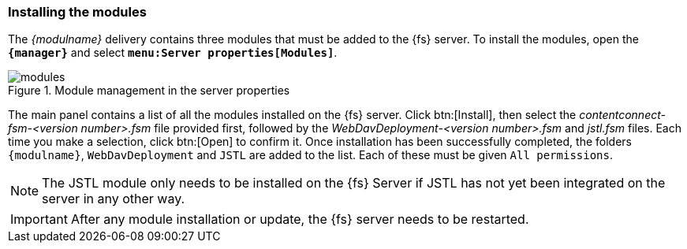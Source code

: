 [[install]]
=== Installing the modules
The _{modulname}_ delivery contains three modules that must be added to the {fs} server.
To install the modules, open the `*{manager}*` and select `*menu:Server properties[Modules]*`.

[[modules]]
.Module management in the server properties
image::modules.png[]

The main panel contains a list of all the modules installed on the {fs} server.
Click btn:[Install], then select the _contentconnect-fsm-<version number>.fsm_ file provided first, followed by the _WebDavDeployment-<version number>.fsm_ and _jstl.fsm_ files.
Each time you make a selection, click btn:[Open] to confirm it.
Once installation has been successfully completed, the folders `{modulname}`, `WebDavDeployment` and `JSTL` are added to the list.
Each of these must be given `All permissions`.

[NOTE]
====
The JSTL module only needs to be installed on the {fs} Server if JSTL has not yet been integrated on the server in any other way.
====

[IMPORTANT]
====
After any module installation or update, the {fs} server needs to be restarted.
====